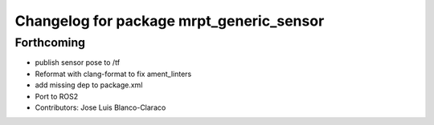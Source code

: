 ^^^^^^^^^^^^^^^^^^^^^^^^^^^^^^^^^^^^^^^^^
Changelog for package mrpt_generic_sensor
^^^^^^^^^^^^^^^^^^^^^^^^^^^^^^^^^^^^^^^^^

Forthcoming
-----------
* publish sensor pose to /tf
* Reformat with clang-format to fix ament_linters
* add missing dep to package.xml
* Port to ROS2
* Contributors: Jose Luis Blanco-Claraco
